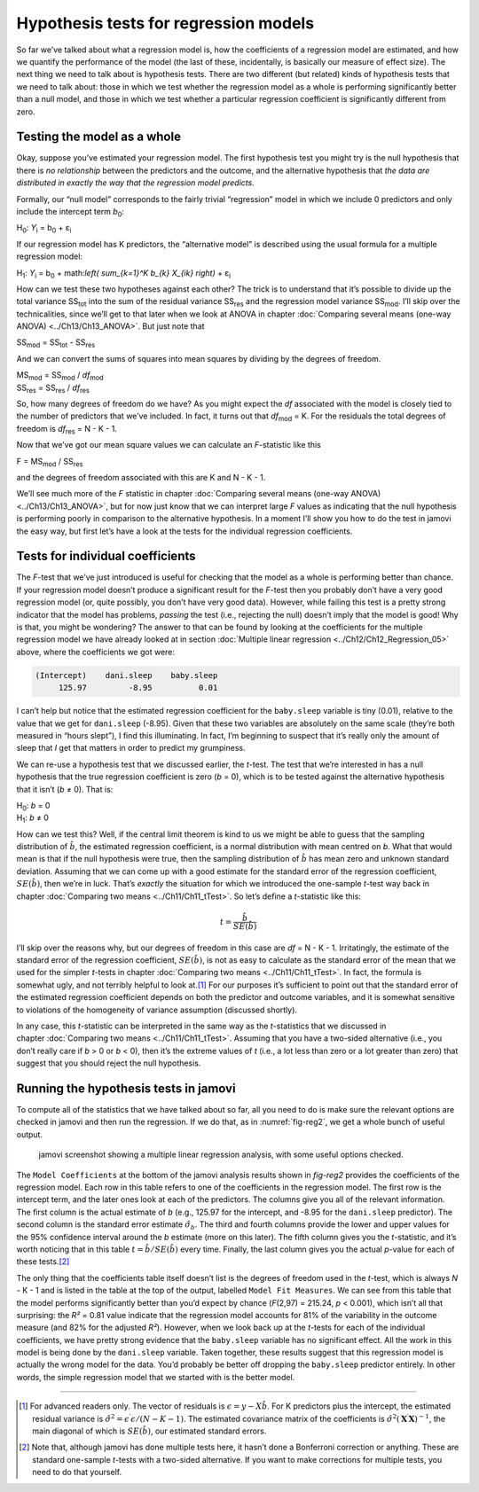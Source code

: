 .. sectionauthor:: `Danielle J. Navarro <https://djnavarro.net/>`_ and `David R. Foxcroft <https://www.davidfoxcroft.com/>`_

Hypothesis tests for regression models
--------------------------------------

So far we’ve talked about what a regression model is, how the
coefficients of a regression model are estimated, and how we quantify
the performance of the model (the last of these, incidentally, is
basically our measure of effect size). The next thing we need to talk
about is hypothesis tests. There are two different (but related) kinds
of hypothesis tests that we need to talk about: those in which we test
whether the regression model as a whole is performing significantly
better than a null model, and those in which we test whether a
particular regression coefficient is significantly different from zero.

Testing the model as a whole
~~~~~~~~~~~~~~~~~~~~~~~~~~~~

Okay, suppose you’ve estimated your regression model. The first
hypothesis test you might try is the null hypothesis that there is *no
relationship* between the predictors and the outcome, and the
alternative hypothesis that *the data are distributed in exactly the way
that the regression model predicts.*

Formally, our “null model” corresponds to the fairly trivial
“regression” model in which we include 0 predictors and only include the
intercept term *b*\ :sub:`0`:

| H\ :sub:`0`: *Y*\ :sub:`i` = b\ :sub:`0` + ε\ :sub:`i`

If our regression model has K predictors, the “alternative
model” is described using the usual formula for a multiple regression
model:

| H\ :sub:`1`: *Y*\ :sub:`i` = b\ :sub:`0` + math:`\left( \sum_{k=1}^K b_{k} X_{ik} \right)` + ε\ :sub:`i`

How can we test these two hypotheses against each other? The trick is to
understand that it’s possible to divide up the total variance
SS\ :sub:`tot` into the sum of the residual variance SS\ :sub:`res` and the
regression model variance SS\ :sub:`mod`. I’ll skip over the technicalities,
since we’ll get to that later when we look at ANOVA in chapter :doc:`Comparing
several means (one-way ANOVA) <../Ch13/Ch13_ANOVA>`. But just note that

| SS\ :sub:`mod` = SS\ :sub:`tot` - SS\ :sub:`res`

And we can convert the sums of squares into mean squares by dividing by
the degrees of freedom.

| MS\ :sub:`mod` = SS\ :sub:`mod` / *df*\ :sub:`mod`
| SS\ :sub:`res` = SS\ :sub:`res` / *df*\ :sub:`res` 

So, how many degrees of freedom do we have? As you might expect the
*df* associated with the model is closely tied to the number of
predictors that we’ve included. In fact, it turns out that
*df*\ :sub:`mod` = K. For the residuals the total degrees of freedom is
*df*\ :sub:`res` = N - K - 1.

Now that we’ve got our mean square values we can calculate an
*F*-statistic like this

| F = MS\ :sub:`mod` / SS\ :sub:`res`

and the degrees of freedom associated with this are K and
N - K - 1.

We’ll see much more of the *F* statistic in chapter :doc:`Comparing several
means (one-way ANOVA) <../Ch13/Ch13_ANOVA>`, but for now just know that we can
interpret large *F* values as indicating that the null hypothesis is performing
poorly in comparison to the alternative hypothesis. In a moment I’ll show you
how to do the test in jamovi the easy way, but first let’s have a look at the
tests for the individual regression coefficients.

Tests for individual coefficients
~~~~~~~~~~~~~~~~~~~~~~~~~~~~~~~~~

The *F*-test that we’ve just introduced is useful for checking that the model
as a whole is performing better than chance. If your regression model doesn’t
produce a significant result for the *F*-test then you probably don’t have a
very good regression model (or, quite possibly, you don’t have very good data).
However, while failing this test is a pretty strong indicator that the model
has problems, *passing* the test (i.e., rejecting the null) doesn’t imply that
the model is good! Why is that, you might be wondering? The answer to that can
be found by looking at the coefficients for the multiple regression model we
have already looked at in section :doc:`Multiple linear regression
<../Ch12/Ch12_Regression_05>` above, where the coefficients we got were:

.. code-block:: rout

   (Intercept)    dani.sleep    baby.sleep  
        125.97         -8.95          0.01

I can’t help but notice that the estimated regression coefficient for
the ``baby.sleep`` variable is tiny (0.01), relative to the value that
we get for ``dani.sleep`` (-8.95). Given that these two variables are
absolutely on the same scale (they’re both measured in “hours slept”), I
find this illuminating. In fact, I’m beginning to suspect that it’s
really only the amount of sleep that *I* get that matters in order to
predict my grumpiness.

We can re-use a hypothesis test that we discussed earlier, the
*t*-test. The test that we’re interested in has a null hypothesis
that the true regression coefficient is zero (*b* = 0), which is
to be tested against the alternative hypothesis that it isn’t
(*b* ≠ 0). That is:

| H\ :sub:`0`: *b* = 0
| H\ :sub:`1`: *b* ≠ 0 

How can we test this? Well, if the central limit theorem is kind to us we might
be able to guess that the sampling distribution of :math:`\hat{b}`, the
estimated regression coefficient, is a normal distribution with mean centred on
*b*. What that would mean is that if the null hypothesis were true, then the
sampling distribution of :math:`\hat{b}` has mean zero and unknown standard
deviation. Assuming that we can come up with a good estimate for the standard
error of the regression coefficient, :math:`SE(\hat{b})`, then we’re in luck.
That’s *exactly* the situation for which we introduced the one-sample *t*-test
way back in chapter :doc:`Comparing two means <../Ch11/Ch11_tTest>`. So let’s define a
*t*-statistic like this:

.. math:: t = \frac{\hat{b}}{SE(\hat{b})}

I’ll skip over the reasons why, but our degrees of freedom in this case are
*df* = N - K - 1. Irritatingly, the estimate of the standard error of the
regression coefficient, :math:`SE(\hat{b})`, is not as easy to calculate as the
standard error of the mean that we used for the simpler *t*-tests in chapter
:doc:`Comparing two means <../Ch11/Ch11_tTest>`. In fact, the formula is somewhat ugly,
and not terribly helpful to look at.\ [#]_ For our purposes it’s sufficient to
point out that the standard error of the estimated regression coefficient
depends on both the predictor and outcome variables, and it is somewhat
sensitive to violations of the homogeneity of variance assumption (discussed
shortly).

In any case, this *t*-statistic can be interpreted in the same way as the
*t*-statistics that we discussed in chapter :doc:`Comparing two means
<../Ch11/Ch11_tTest>`. Assuming that you have a two-sided alternative (i.e., you don’t
really care if *b* > 0 or *b* < 0), then it’s the extreme values of *t* (i.e.,
a lot less than zero or a lot greater than zero) that suggest that you should
reject the null hypothesis.

Running the hypothesis tests in jamovi
~~~~~~~~~~~~~~~~~~~~~~~~~~~~~~~~~~~~~~

To compute all of the statistics that we have talked about so far, all
you need to do is make sure the relevant options are checked in jamovi
and then run the regression. If we do that, as in :numref:`fig-reg2`, we get a whole bunch of useful output.

.. ----------------------------------------------------------------------------

.. _fig-reg2:
.. figure:: ../_images/lsj_reg2.*
   :alt: jamovi screenshot showing a multiple linear regression

   jamovi screenshot showing a multiple linear regression analysis, with some
   useful options checked.
   
.. ----------------------------------------------------------------------------

The ``Model Coefficients`` at the bottom of the jamovi analysis results
shown in `fig-reg2` provides the coefficients of the
regression model. Each row in this table refers to one of the
coefficients in the regression model. The first row is the intercept
term, and the later ones look at each of the predictors. The columns
give you all of the relevant information. The first column is the actual
estimate of *b* (e.g., 125.97 for the intercept, and -8.95 for the
``dani.sleep`` predictor). The second column is the standard error
estimate :math:`\hat\sigma_b`. The third and fourth columns provide the
lower and upper values for the 95% confidence interval around the
*b* estimate (more on this later). The fifth column gives you the
*t*-statistic, and it’s worth noticing that in this table
:math:`t= \hat{b}/ SE(\hat{b})` every time. Finally, the
last column gives you the actual *p*-value for each of these
tests.\ [#]_

The only thing that the coefficients table itself doesn’t list is the
degrees of freedom used in the *t*-test, which is always
*N* - K - 1 and is listed in the table at the top of the output,
labelled ``Model Fit Measures``. We can see from this table that the model
performs significantly better than you’d expect by chance
(*F*\(2,97) = 215.24, *p* < 0.001), which isn’t all that
surprising: the *R²* = 0.81 value indicate that the regression
model accounts for 81% of the variability in the outcome measure (and
82% for the adjusted *R²*). However, when we look back up at the
*t*-tests for each of the individual coefficients, we have pretty
strong evidence that the ``baby.sleep`` variable has no significant
effect. All the work in this model is being done by the ``dani.sleep``
variable. Taken together, these results suggest that this regression
model is actually the wrong model for the data. You’d probably be better
off dropping the ``baby.sleep`` predictor entirely. In other words, the
simple regression model that we started with is the better model.

------

.. [#]
   For advanced readers only. The vector of residuals is
   :math:`\epsilon = y - X \hat{b}`. For K predictors plus the intercept,
   the estimated residual variance is
   :math:`\hat\sigma^2 = \epsilon^\prime\epsilon / (N-K-1)`. The
   estimated covariance matrix of the coefficients is
   :math:`\hat\sigma^2(\mathbf{X}^\prime\mathbf{X})^{-1}`, the main
   diagonal of which is :math:`SE(\hat{b})`, our
   estimated standard errors.

.. [#]
   Note that, although jamovi has done multiple tests here, it hasn’t
   done a Bonferroni correction or anything. These are standard
   one-sample *t*-tests with a two-sided alternative. If you want
   to make corrections for multiple tests, you need to do that yourself.
